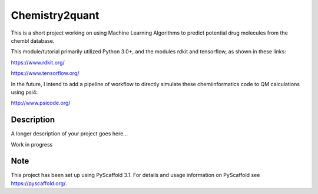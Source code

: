 ===============
Chemistry2quant
===============

This is a short project working on using Machine Learning Algorithms to predict potential drug molecules from the chembl database.

This module/tutorial primarily utilized Python 3.0+, and the modules rdkit and tensorflow, as shown in these links:

https://www.rdkit.org/

https://www.tensorflow.org/

In the future, I intend to add a pipeline of workflow to directly simulate these chemiinformatics code to QM calculations using
psi4:

http://www.psicode.org/


Description
===========

A longer description of your project goes here...

Work in progress

Note
====

This project has been set up using PyScaffold 3.1. For details and usage
information on PyScaffold see https://pyscaffold.org/.
